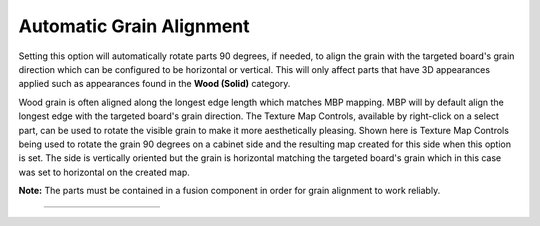 .. _autograinalign-label:

Automatic Grain Alignment
=========================


Setting this option will automatically rotate parts 90 degrees, if needed, to align the grain with the targeted board's grain
direction which can be configured to be horizontal or vertical. This will only affect parts that have 3D appearances applied 
such as appearances found in the  **Wood (Solid)** category.

Wood grain is often aligned along the longest edge length which matches MBP mapping. MBP will by default align the longest edge with the 
targeted board's grain direction. The Texture Map Controls, available by right-click on a select part, can be used to rotate the visible 
grain to make it more aesthetically pleasing. Shown here is Texture Map Controls being used to rotate the grain 90 degrees on a cabinet side
and the resulting map created for this side when this option is set. The side is vertically oriented but the grain is horizontal matching
the targeted board's grain which in this case was set to horizontal on the created map.   
      

**Note:** The parts must be contained in a fusion component in order for grain alignment to work reliably.  

    .. list-table::
        :widths: 10 30 20 30 10

        * - 
          -  .. image:: /_static/images/TextureMap.png
                :width: 100 %
          -  .. image:: /_static/images/GrainAlign.png
                :width: 100 %
          -  .. image:: /_static/images/CabinetSide.png
                :width: 120 %
          - 
